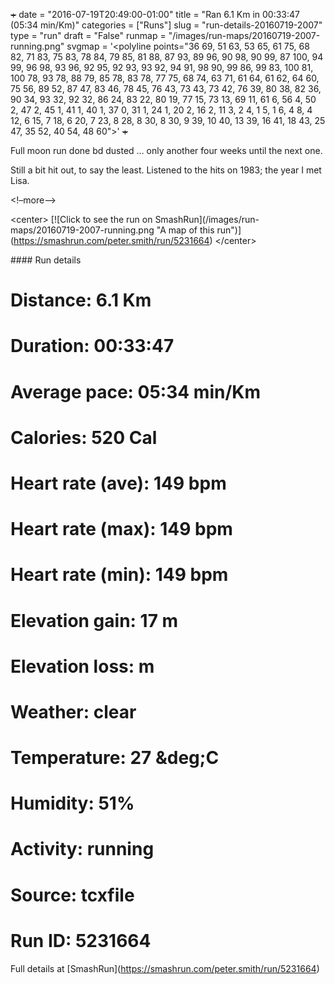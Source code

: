 +++
date = "2016-07-19T20:49:00-01:00"
title = "Ran 6.1 Km in 00:33:47 (05:34 min/Km)"
categories = ["Runs"]
slug = "run-details-20160719-2007"
type = "run"
draft = "False"
runmap = "/images/run-maps/20160719-2007-running.png"
svgmap = '<polyline points="36 69, 51 63, 53 65, 61 75, 68 82, 71 83, 75 83, 78 84, 79 85, 81 88, 87 93, 89 96, 90 98, 90 99, 87 100, 94 99, 96 98, 93 96, 92 95, 92 93, 93 92, 94 91, 98 90, 99 86, 99 83, 100 81, 100 78, 93 78, 88 79, 85 78, 83 78, 77 75, 68 74, 63 71, 61 64, 61 62, 64 60, 75 56, 89 52, 87 47, 83 46, 78 45, 76 43, 73 43, 73 42, 76 39, 80 38, 82 36, 90 34, 93 32, 92 32, 86 24, 83 22, 80 19, 77 15, 73 13, 69 11, 61 6, 56 4, 50 2, 47 2, 45 1, 41 1, 40 1, 37 0, 31 1, 24 1, 20 2, 16 2, 11 3, 2 4, 1 5, 1 6, 4 8, 4 12, 6 15, 7 18, 6 20, 7 23, 8 28, 8 30, 8 30, 9 39, 10 40, 13 39, 16 41, 18 43, 25 47, 35 52, 40 54, 48 60">'
+++

Full moon run done bd dusted ... only another four weeks until the next one. 

Still a bit hit out, to say the least. Listened to the hits on 1983; the year I met Lisa. 

<!--more-->

<center>
[![Click to see the run on SmashRun](/images/run-maps/20160719-2007-running.png "A map of this run")](https://smashrun.com/peter.smith/run/5231664)
</center>

#### Run details

* Distance: 6.1 Km
* Duration: 00:33:47
* Average pace: 05:34 min/Km
* Calories: 520 Cal
* Heart rate (ave): 149 bpm
* Heart rate (max): 149 bpm
* Heart rate (min): 149 bpm
* Elevation gain: 17 m
* Elevation loss:  m
* Weather: clear
* Temperature: 27 &deg;C
* Humidity: 51%
* Activity: running
* Source: tcxfile
* Run ID: 5231664

Full details at [SmashRun](https://smashrun.com/peter.smith/run/5231664)